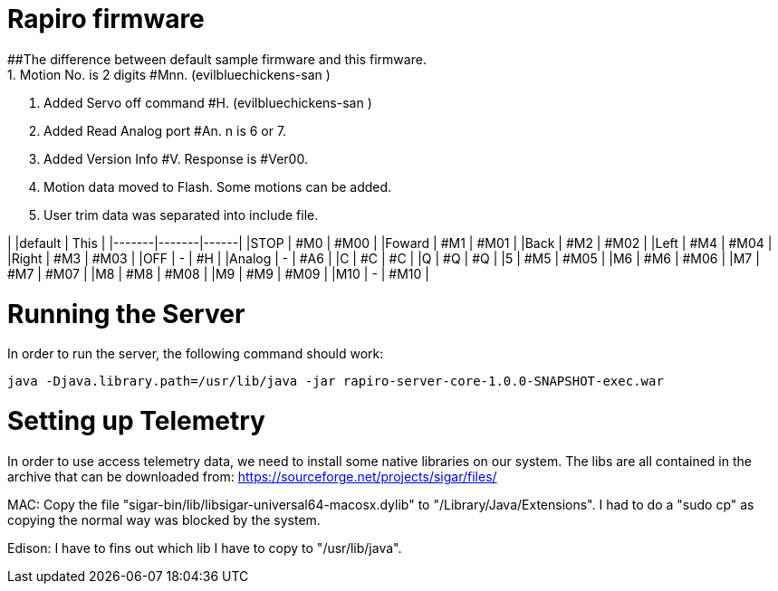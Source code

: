 = Rapiro firmware
##The difference between default sample firmware and  this firmware. 
 1. Motion No. is 2 digits #Mnn. (evilbluechickens-san ) 
 2. Added Servo off command #H. (evilbluechickens-san )
 3. Added Read Analog port #An. n is 6 or 7.
 4. Added Version Info #V. Response is #Ver00.
 5. Motion data moved to Flash. Some motions can be added.
 6. User trim data was separated into include file.

|       |default | This |
|-------|-------|------|
|STOP   | #M0   | #M00 |
|Foward | #M1   | #M01 |
|Back   | #M2   | #M02 |
|Left   | #M4   | #M04 |
|Right  | #M3   | #M03 |
|OFF    | -     | #H   |
|Analog | -     | #A6  |
|C      | #C    | #C   |
|Q      | #Q    | #Q   |
|5      | #M5   | #M05 |
|M6     | #M6   | #M06 |
|M7     | #M7   | #M07 |
|M8     | #M8   | #M08 |
|M9     | #M9   | #M09 |
|M10    | -     | #M10 |

= Running the Server

In order to run the server, the following command should work:

----
java -Djava.library.path=/usr/lib/java -jar rapiro-server-core-1.0.0-SNAPSHOT-exec.war
----

= Setting up Telemetry

In order to use access telemetry data, we need to install some native libraries on our system.
The libs are all contained in the archive that can be downloaded from:
https://sourceforge.net/projects/sigar/files/

MAC:
Copy the file "sigar-bin/lib/libsigar-universal64-macosx.dylib" to "/Library/Java/Extensions".
I had to do a "sudo cp" as copying the normal way was blocked by the system.

Edison:
I have to fins out which lib I have to copy to "/usr/lib/java".